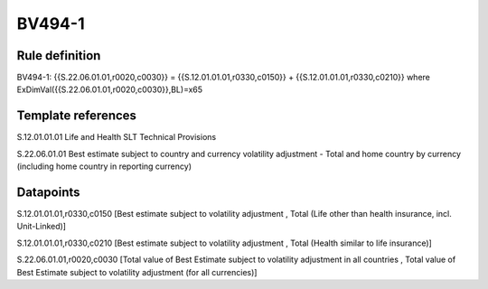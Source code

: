 =======
BV494-1
=======

Rule definition
---------------

BV494-1: {{S.22.06.01.01,r0020,c0030}} = {{S.12.01.01.01,r0330,c0150}} + {{S.12.01.01.01,r0330,c0210}} where ExDimVal({{S.22.06.01.01,r0020,c0030}},BL)=x65


Template references
-------------------

S.12.01.01.01 Life and Health SLT Technical Provisions

S.22.06.01.01 Best estimate subject to country and currency volatility adjustment - Total and home country by currency (including home country in reporting currency)


Datapoints
----------

S.12.01.01.01,r0330,c0150 [Best estimate subject to volatility adjustment , Total (Life other than health insurance, incl. Unit-Linked)]

S.12.01.01.01,r0330,c0210 [Best estimate subject to volatility adjustment , Total (Health similar to life insurance)]

S.22.06.01.01,r0020,c0030 [Total value of Best Estimate subject to volatility adjustment in all countries , Total value of Best Estimate subject to volatility adjustment (for all currencies)]



